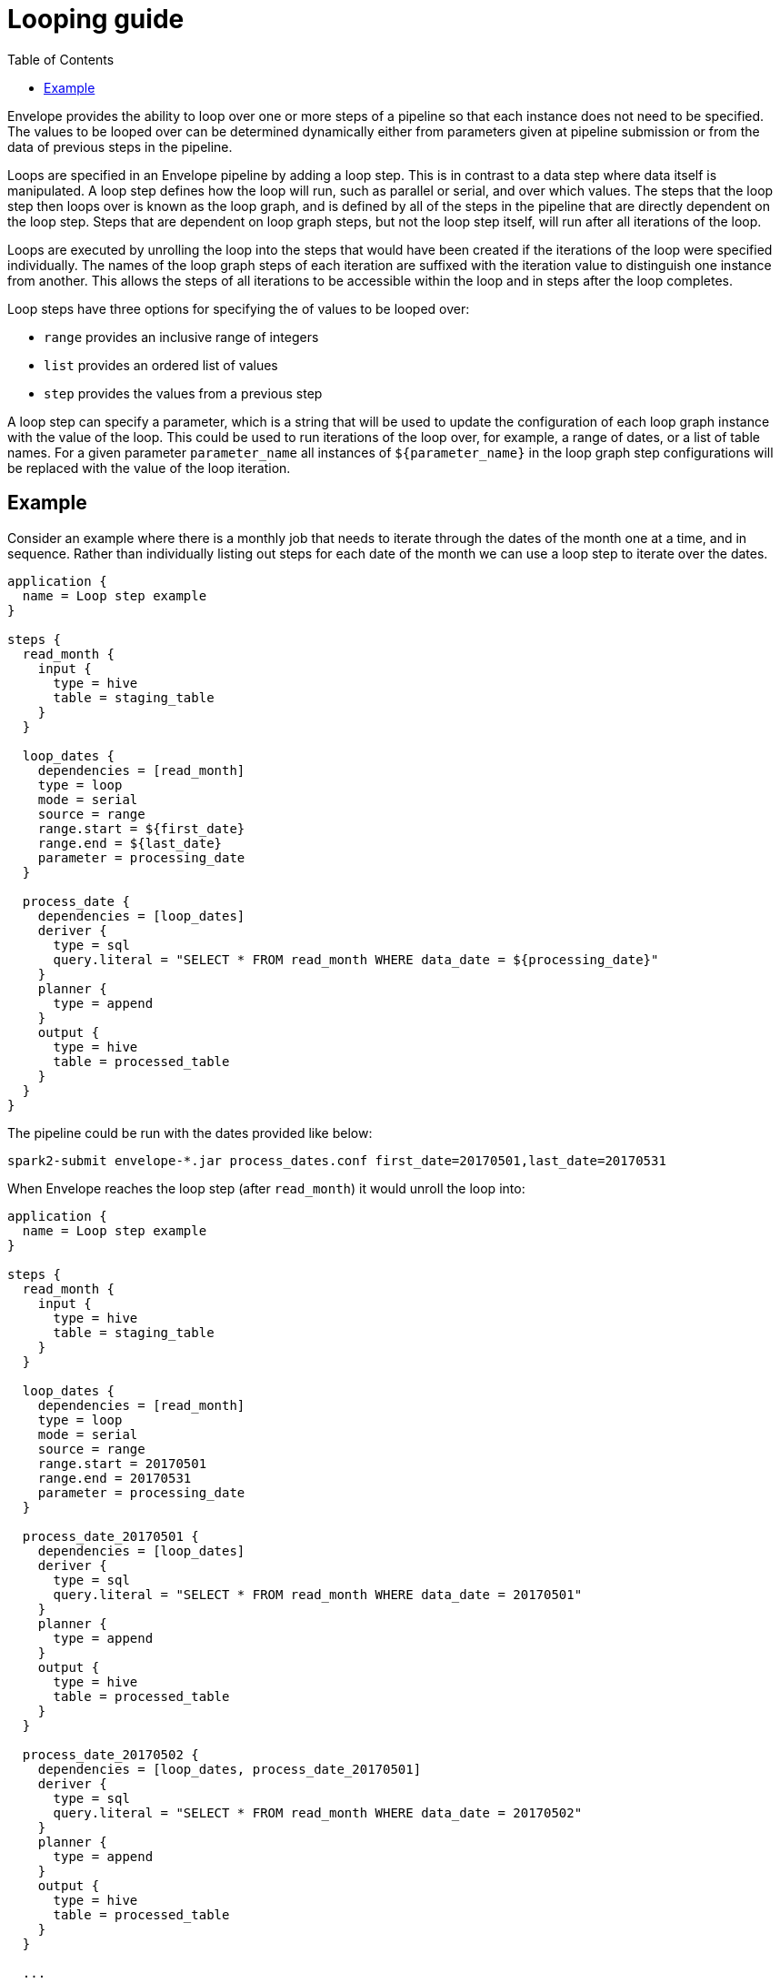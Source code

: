 = Looping guide
:toc: left
:toclevels: 5

Envelope provides the ability to loop over one or more steps of a pipeline so that each instance does not need to be specified. The values to be looped over can be determined dynamically either from parameters given at pipeline submission or from the data of previous steps in the pipeline.

Loops are specified in an Envelope pipeline by adding a loop step. This is in contrast to a data step where data itself is manipulated. A loop step defines how the loop will run, such as parallel or serial, and over which values. The steps that the loop step then loops over is known as the loop graph, and is defined by all of the steps in the pipeline that are directly dependent on the loop step. Steps that are dependent on loop graph steps, but not the loop step itself, will run  after all iterations of the loop.

Loops are executed by unrolling the loop into the steps that would have been created if the iterations of the loop were specified individually. The names of the loop graph steps of each iteration are suffixed with the iteration value to distinguish one instance from another. This allows the steps of all iterations to be accessible within the loop and in steps after the loop completes.

Loop steps have three options for specifying the of values to be looped over:

- `range` provides an inclusive range of integers
- `list` provides an ordered list of values
- `step` provides the values from a previous step

A loop step can specify a parameter, which is a string that will be used to update the configuration of each loop graph instance with the value of the loop. This could be used to run iterations of the loop over, for example, a range of dates, or a list of table names. For a given parameter `parameter_name` all instances of `${parameter_name}` in the loop graph step configurations will be replaced with the value of the loop iteration.

== Example

Consider an example where there is a monthly job that needs to iterate through the dates of the month one at a time, and in sequence. Rather than individually listing out steps for each date of the month we can use a loop step to iterate over the dates.

----
application {
  name = Loop step example
}

steps {
  read_month {
    input {
      type = hive
      table = staging_table
    }
  }

  loop_dates {
    dependencies = [read_month]
    type = loop
    mode = serial
    source = range
    range.start = ${first_date}
    range.end = ${last_date}
    parameter = processing_date
  }

  process_date {
    dependencies = [loop_dates]
    deriver {
      type = sql
      query.literal = "SELECT * FROM read_month WHERE data_date = ${processing_date}"
    }
    planner {
      type = append
    }
    output {
      type = hive
      table = processed_table
    }
  }
}
----

The pipeline could be run with the dates provided like below:

  spark2-submit envelope-*.jar process_dates.conf first_date=20170501,last_date=20170531

When Envelope reaches the loop step (after `read_month`) it would unroll the loop into:

----
application {
  name = Loop step example
}

steps {
  read_month {
    input {
      type = hive
      table = staging_table
    }
  }

  loop_dates {
    dependencies = [read_month]
    type = loop
    mode = serial
    source = range
    range.start = 20170501
    range.end = 20170531
    parameter = processing_date
  }

  process_date_20170501 {
    dependencies = [loop_dates]
    deriver {
      type = sql
      query.literal = "SELECT * FROM read_month WHERE data_date = 20170501"
    }
    planner {
      type = append
    }
    output {
      type = hive
      table = processed_table
    }
  }

  process_date_20170502 {
    dependencies = [loop_dates, process_date_20170501]
    deriver {
      type = sql
      query.literal = "SELECT * FROM read_month WHERE data_date = 20170502"
    }
    planner {
      type = append
    }
    output {
      type = hive
      table = processed_table
    }
  }

  ...

  process_date_20170531 {
    dependencies = [loop_dates, process_date_20170530]
    deriver {
      type = sql
      query.literal = "SELECT * FROM read_month WHERE data_date = 20170531"
    }
    planner {
      type = append
    }
    output {
      type = hive
      table = processed_table
    }
  }
}
----
